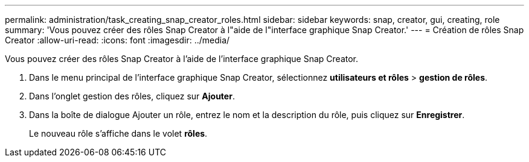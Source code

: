 ---
permalink: administration/task_creating_snap_creator_roles.html 
sidebar: sidebar 
keywords: snap, creator, gui, creating, role 
summary: 'Vous pouvez créer des rôles Snap Creator à l"aide de l"interface graphique Snap Creator.' 
---
= Création de rôles Snap Creator
:allow-uri-read: 
:icons: font
:imagesdir: ../media/


[role="lead"]
Vous pouvez créer des rôles Snap Creator à l'aide de l'interface graphique Snap Creator.

. Dans le menu principal de l'interface graphique Snap Creator, sélectionnez *utilisateurs et rôles* > *gestion de rôles*.
. Dans l'onglet gestion des rôles, cliquez sur *Ajouter*.
. Dans la boîte de dialogue Ajouter un rôle, entrez le nom et la description du rôle, puis cliquez sur *Enregistrer*.
+
Le nouveau rôle s'affiche dans le volet *rôles*.


